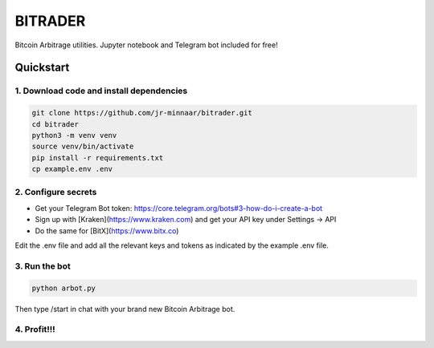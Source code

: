 ========
BITRADER
========

Bitcoin Arbitrage utilities. Jupyter notebook and Telegram bot included for free!

Quickstart
==========

1. Download code and install dependencies
-----------------------------------------

.. code-block:: bash

    git clone https://github.com/jr-minnaar/bitrader.git
    cd bitrader
    python3 -m venv venv
    source venv/bin/activate
    pip install -r requirements.txt
    cp example.env .env


2. Configure secrets
--------------------

- Get your Telegram Bot token: https://core.telegram.org/bots#3-how-do-i-create-a-bot
- Sign up with [Kraken](https://www.kraken.com) and get your API key under Settings -> API
- Do the same for [BitX](https://www.bitx.co)

Edit the .env file and add all the relevant keys and tokens as indicated by the example .env file.

3. Run the bot
--------------

.. code-block:: bash

    python arbot.py

Then type /start in chat with your brand new Bitcoin Arbitrage bot.

4. Profit!!!
------------




